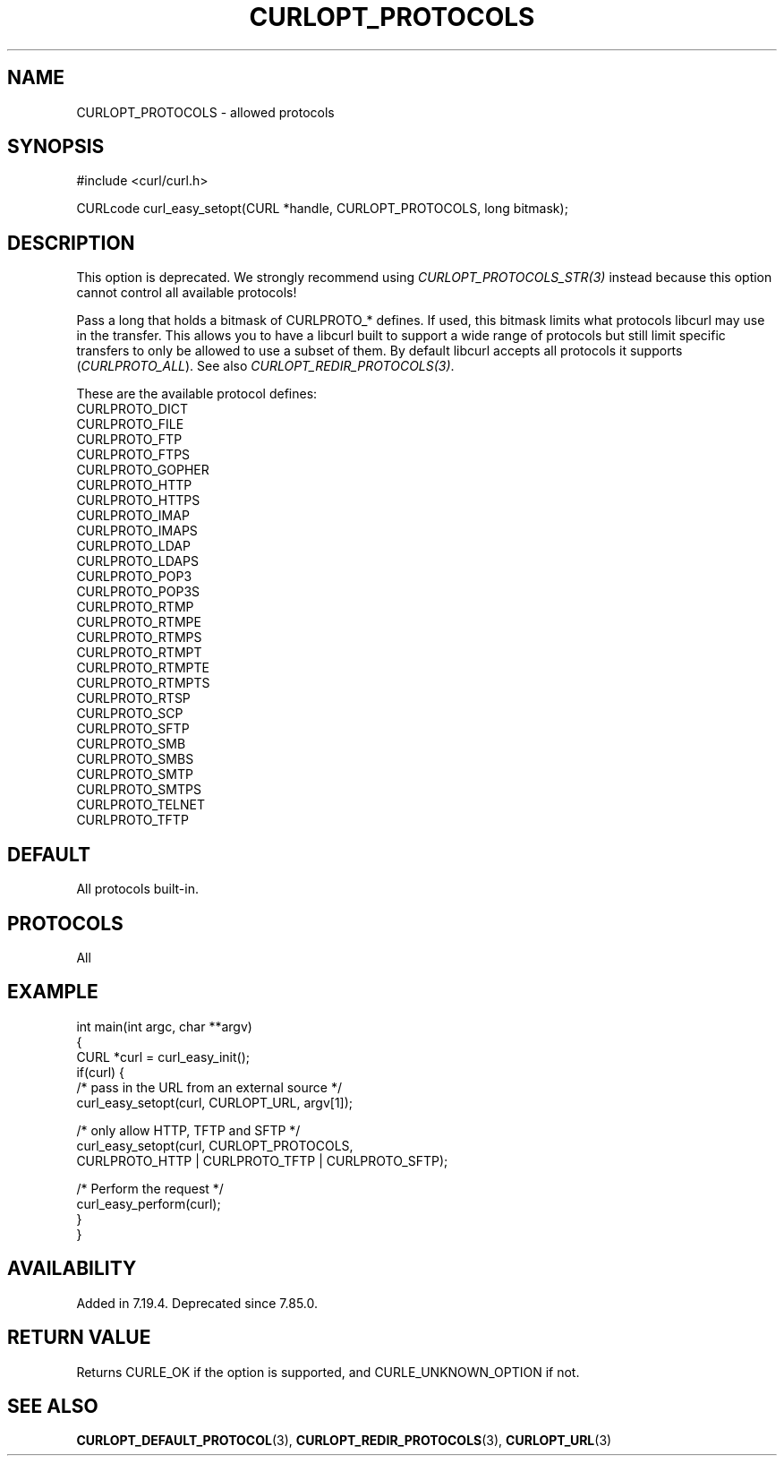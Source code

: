 .\" generated by cd2nroff 0.1 from CURLOPT_PROTOCOLS.md
.TH CURLOPT_PROTOCOLS 3 "2025-07-31" libcurl
.SH NAME
CURLOPT_PROTOCOLS \- allowed protocols
.SH SYNOPSIS
.nf
#include <curl/curl.h>

CURLcode curl_easy_setopt(CURL *handle, CURLOPT_PROTOCOLS, long bitmask);
.fi
.SH DESCRIPTION
This option is deprecated. We strongly recommend using
\fICURLOPT_PROTOCOLS_STR(3)\fP instead because this option cannot control all
available protocols!

Pass a long that holds a bitmask of CURLPROTO_* defines. If used, this bitmask
limits what protocols libcurl may use in the transfer. This allows you to have
a libcurl built to support a wide range of protocols but still limit specific
transfers to only be allowed to use a subset of them. By default libcurl
accepts all protocols it supports (\fICURLPROTO_ALL\fP). See also
\fICURLOPT_REDIR_PROTOCOLS(3)\fP.

These are the available protocol defines:
.nf
CURLPROTO_DICT
CURLPROTO_FILE
CURLPROTO_FTP
CURLPROTO_FTPS
CURLPROTO_GOPHER
CURLPROTO_HTTP
CURLPROTO_HTTPS
CURLPROTO_IMAP
CURLPROTO_IMAPS
CURLPROTO_LDAP
CURLPROTO_LDAPS
CURLPROTO_POP3
CURLPROTO_POP3S
CURLPROTO_RTMP
CURLPROTO_RTMPE
CURLPROTO_RTMPS
CURLPROTO_RTMPT
CURLPROTO_RTMPTE
CURLPROTO_RTMPTS
CURLPROTO_RTSP
CURLPROTO_SCP
CURLPROTO_SFTP
CURLPROTO_SMB
CURLPROTO_SMBS
CURLPROTO_SMTP
CURLPROTO_SMTPS
CURLPROTO_TELNET
CURLPROTO_TFTP
.fi
.SH DEFAULT
All protocols built\-in.
.SH PROTOCOLS
All
.SH EXAMPLE
.nf
int main(int argc, char **argv)
{
  CURL *curl = curl_easy_init();
  if(curl) {
    /* pass in the URL from an external source */
    curl_easy_setopt(curl, CURLOPT_URL, argv[1]);

    /* only allow HTTP, TFTP and SFTP */
    curl_easy_setopt(curl, CURLOPT_PROTOCOLS,
                     CURLPROTO_HTTP | CURLPROTO_TFTP | CURLPROTO_SFTP);

    /* Perform the request */
    curl_easy_perform(curl);
  }
}
.fi
.SH AVAILABILITY
Added in 7.19.4. Deprecated since 7.85.0.
.SH RETURN VALUE
Returns CURLE_OK if the option is supported, and CURLE_UNKNOWN_OPTION if not.
.SH SEE ALSO
.BR CURLOPT_DEFAULT_PROTOCOL (3),
.BR CURLOPT_REDIR_PROTOCOLS (3),
.BR CURLOPT_URL (3)
